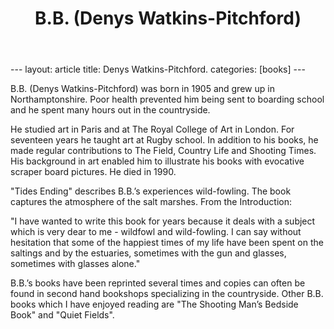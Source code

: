 #+STARTUP: showall indent
#+STARTUP: hidestars
#+OPTIONS: H:2 num:nil tags:nil toc:nil timestamps:nil
#+TITLE: B.B. (Denys Watkins-Pitchford)
#+BEGIN_HTML
---
layout: article
title: Denys Watkins-Pitchford.
categories: [books]
---
#+END_HTML


B.B. (Denys Watkins-Pitchford) was born in 1905 and grew up in
Northamptonshire. Poor health prevented him being sent to boarding
school and he spent many hours out in the countryside.

He studied art in Paris and at The Royal College of Art in London. For
seventeen years he taught art at Rugby school. In addition to his
books, he made regular contributions to The Field, Country Life and
Shooting Times. His background in art enabled him to illustrate his
books with evocative scraper board pictures. He died in 1990.

"Tides Ending" describes B.B.’s experiences wild-fowling. The book
captures the atmosphere of the salt marshes. From the Introduction:

"I have wanted to write this book for years because it deals with a
subject which is very dear to me - wildfowl and wild-fowling. I can
say without hesitation that some of the happiest times of my life have
been spent on the saltings and by the estuaries, sometimes with the
gun and glasses, sometimes with glasses alone."

B.B.’s books have been reprinted several times and copies can often be
found in second hand bookshops specializing in the countryside. Other
B.B. books which I have enjoyed reading are "The Shooting Man’s Bedside
Book" and "Quiet Fields".
